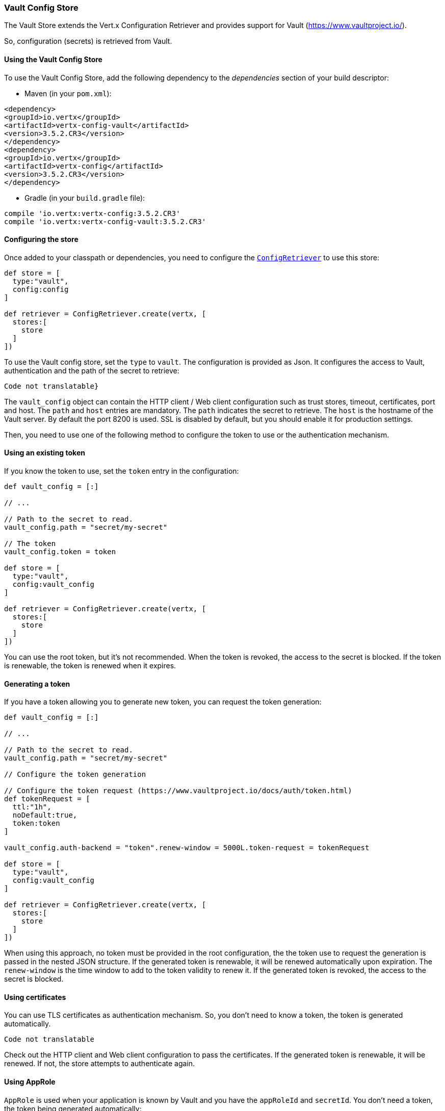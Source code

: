 === Vault Config Store

The Vault Store extends the Vert.x Configuration Retriever and provides support for Vault (https://www.vaultproject.io/).

So, configuration (secrets) is retrieved from Vault.

==== Using the Vault Config Store

To use the Vault Config Store, add the following dependency to the
_dependencies_ section of your build descriptor:

* Maven (in your `pom.xml`):

[source,xml,subs="+attributes"]
----
<dependency>
<groupId>io.vertx</groupId>
<artifactId>vertx-config-vault</artifactId>
<version>3.5.2.CR3</version>
</dependency>
<dependency>
<groupId>io.vertx</groupId>
<artifactId>vertx-config</artifactId>
<version>3.5.2.CR3</version>
</dependency>
----

* Gradle (in your `build.gradle` file):

[source,groovy,subs="+attributes"]
----
compile 'io.vertx:vertx-config:3.5.2.CR3'
compile 'io.vertx:vertx-config-vault:3.5.2.CR3'
----

==== Configuring the store

Once added to your classpath or dependencies, you need to configure the
`link:../../apidocs/io/vertx/config/ConfigRetriever.html[ConfigRetriever]` to use this store:

[source, groovy]
----
def store = [
  type:"vault",
  config:config
]

def retriever = ConfigRetriever.create(vertx, [
  stores:[
    store
  ]
])

----

To use the Vault config store, set the `type` to `vault`. The configuration is provided as Json. It configures the
access to Vault, authentication and the path of the secret to retrieve:

[source, groovy]
----
Code not translatable}
----

The `vault_config` object can contain the HTTP client / Web client configuration such as trust stores, timeout,
certificates, port and host. The `path` and `host` entries are mandatory. The `path` indicates the secret to
retrieve. The `host` is the hostname of the Vault server. By default the port 8200 is used. SSL is disabled by
default, but you should enable it for production settings.

Then, you need to use one of the following method to configure the token to use or the authentication mechanism.

==== Using an existing token

If you know the token to use, set the `token` entry in the configuration:

[source, groovy]
----
def vault_config = [:]

// ...

// Path to the secret to read.
vault_config.path = "secret/my-secret"

// The token
vault_config.token = token

def store = [
  type:"vault",
  config:vault_config
]

def retriever = ConfigRetriever.create(vertx, [
  stores:[
    store
  ]
])

----

You can use the root token, but it's not recommended. When the token is revoked, the access to the secret is
blocked. If the token is renewable, the token is renewed when it expires.

==== Generating a token

If you have a token allowing you to generate new token, you can request the token generation:

[source, groovy]
----
def vault_config = [:]

// ...

// Path to the secret to read.
vault_config.path = "secret/my-secret"

// Configure the token generation

// Configure the token request (https://www.vaultproject.io/docs/auth/token.html)
def tokenRequest = [
  ttl:"1h",
  noDefault:true,
  token:token
]

vault_config.auth-backend = "token".renew-window = 5000L.token-request = tokenRequest

def store = [
  type:"vault",
  config:vault_config
]

def retriever = ConfigRetriever.create(vertx, [
  stores:[
    store
  ]
])

----

When using this approach, no token must be provided in the root configuration, the the token use to request the
generation is passed in the nested JSON structure. If the generated token is renewable, it will be
renewed automatically upon expiration. The `renew-window` is the time window to add to the token validity to renew
it. If the generated token is revoked, the access to the secret is blocked.

==== Using certificates

You can use TLS certificates as authentication mechanism. So, you don't need to know a token, the token is
generated automatically.

[source, groovy]
----
Code not translatable
----

Check out the HTTP client and Web client configuration to pass the certificates. If the generated token is
renewable, it will be renewed. If not, the store attempts to authenticate again.

==== Using AppRole

`AppRole` is used when your application is known by Vault and you have the `appRoleId` and `secretId`. You don't
need a token, the token being generated automatically:

[source, groovy]
----
def vault_config = [:]

// ...

vault_config.auth-backend = "approle".approle = [
  'role-id':appRoleId,
  'secret-id':secretId
]

// Path to the secret to read.
vault_config.path = "secret/my-secret"

def store = [
  type:"vault",
  config:vault_config
]

def retriever = ConfigRetriever.create(vertx, [
  stores:[
    store
  ]
])

----

If the generated token is renewable, it will be renewed. If not, the store attempts to authenticate again.

==== Using username and password

The `userpass` auth backend is used when the user / app is authenticated using a username/password. You don't need a
token as the token is generated during the authentication process:

[source, groovy]
----
def vault_config = [:]

// ...

vault_config.auth-backend = "userpass".user-credentials = [
  username:username,
  password:password
]

// Path to the secret to read.
vault_config.path = "secret/my-secret"

def store = [
  type:"vault",
  config:vault_config
]

def retriever = ConfigRetriever.create(vertx, [
  stores:[
    store
  ]
])

----

If the generated token is renewable, it will be renewed. If not, the store attempts to authenticate again.